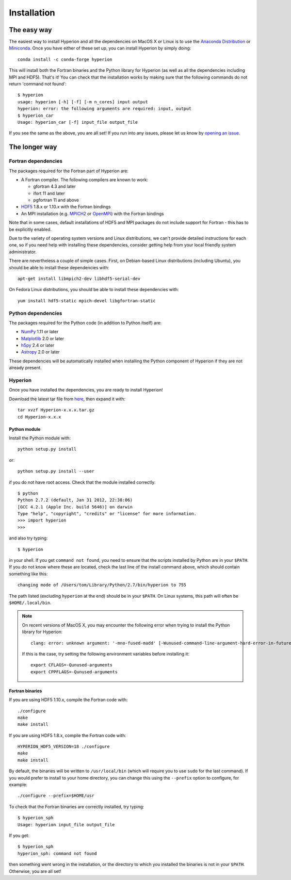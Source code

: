 ============
Installation
============

The easy way
============

The easiest way to install Hyperion and all the dependencies on MacOS X or Linux
is to use the `Anaconda Distribution <https://www.anaconda.com/download/>`_
or `Miniconda <https://conda.io/miniconda.html>`_. Once you have either
of these set up, you can install Hyperion by simply doing::

    conda install -c conda-forge hyperion

This will install both the Fortran binaries and the Python library for Hyperion
(as well as all the dependencies including MPI and HDF5). That's it! You can
check that the installation works by making sure that the following commands do
not return 'command not found'::

    $ hyperion
    usage: hyperion [-h] [-f] [-m n_cores] input output
    hyperion: error: the following arguments are required: input, output
    $ hyperion_car
    Usage: hyperion_car [-f] input_file output_file

If you see the same as the above, you are all set! If you run into any issues,
please let us know by `opening an issue
<https://github.com/hyperion-rt/hyperion/issues>`_.

The longer way
==============

Fortran dependencies
--------------------

The packages required for the Fortran part of Hyperion are:

* A Fortran compiler. The following compilers are known to work:

  * gfortran 4.3 and later
  * ifort 11 and later
  * pgfortran 11 and above

* `HDF5 <http://www.hdfgroup.org/HDF5/>`_ 1.8.x or 1.10.x with the Fortran bindings

* An MPI installation (e.g. `MPICH2 <http://www.mpich.org/>`_ or `OpenMPI
  <http://www.open-mpi.org/>`_) with the Fortran bindings

Note that in some cases, default installations of HDF5 and MPI packages do not
include support for Fortran - this has to be explicitly enabled.

Due to the variety of operating system versions and Linux distributions, we
can't provide detailed instructions for each one, so if you need help with
installing these dependencies, consider getting help from your local friendly
system administrator.

There are nevertheless a couple of simple cases. First, on Debian-based Linux
distributions (including Ubuntu), you should be able to install these
dependencies with::

    apt-get install libmpich2-dev libhdf5-serial-dev

On Fedora Linux distributions, you should be able to install these
dependencies with::

    yum install hdf5-static mpich-devel libgfortran-static

Python dependencies
-------------------

The packages required for the Python code (in addition to Python itself) are:

* `NumPy <http://www.scipy.org/>`_ 1.11 or later
* `Matplotlib <http://matplotlib.org/>`_ 2.0 or later
* `h5py <http://h5py.alfven.org/>`_ 2.4 or later
* `Astropy <http://www.astropy.org>`_ 2.0 or later

These dependencies will be automatically installed when installing the Python
component of Hyperion if they are not already present.

.. _hyperion_install:

Hyperion
--------

Once you have installed the dependencies, you are ready to install Hyperion!

Download the latest tar file from `here <https://pypi.python.org/pypi/Hyperion/>`_, then expand it with::

    tar xvzf Hyperion-x.x.x.tar.gz
    cd Hyperion-x.x.x

Python module
^^^^^^^^^^^^^

Install the Python module with::

    python setup.py install

or::

    python setup.py install --user

if you do not have root access. Check that the module installed correctly::

    $ python
    Python 2.7.2 (default, Jan 31 2012, 22:38:06)
    [GCC 4.2.1 (Apple Inc. build 5646)] on darwin
    Type "help", "copyright", "credits" or "license" for more information.
    >>> import hyperion
    >>>

and also try typing::

    $ hyperion

in your shell. If you get ``command not found``, you need to ensure that the
scripts installed by Python are in your ``$PATH``. If you do not know where
these are located, check the last line of the install command above, which
should contain something like this::

    changing mode of /Users/tom/Library/Python/2.7/bin/hyperion to 755

The path listed (excluding ``hyperion`` at the end) should be in your
``$PATH``. On Linux systems, this path will often be ``$HOME/.local/bin``.


.. note:: On recent versions of MacOS X, you may encounter the following error
          when trying to install the Python library for Hyperion::

              clang: error: unknown argument: '-mno-fused-madd' [-Wunused-command-line-argument-hard-error-in-future]

          If this is the case, try setting the following environment variables
          before installing it::

              export CFLAGS=-Qunused-arguments
              export CPPFLAGS=-Qunused-arguments


Fortran binaries
^^^^^^^^^^^^^^^^

If you are using HDF5 1.10.x, compile the Fortran code with::

    ./configure
    make
    make install

If you are using HDF5 1.8.x, compile the Fortran code with::

    HYPERION_HDF5_VERSION=18 ./configure
    make
    make install

By default, the binaries will be written to ``/usr/local/bin`` (which will
require you to use ``sudo`` for the last command). If you would prefer to
install to your home directory, you can change this using the ``--prefix``
option to configure, for example::

    ./configure --prefix=$HOME/usr

To check that the Fortran binaries are correctly installed, try typing::

    $ hyperion_sph
    Usage: hyperion input_file output_file

If you get::

    $ hyperion_sph
    hyperion_sph: command not found

then something went wrong in the installation, or the directory to which you
installed the binaries is not in your ``$PATH``. Otherwise, you are all set!
